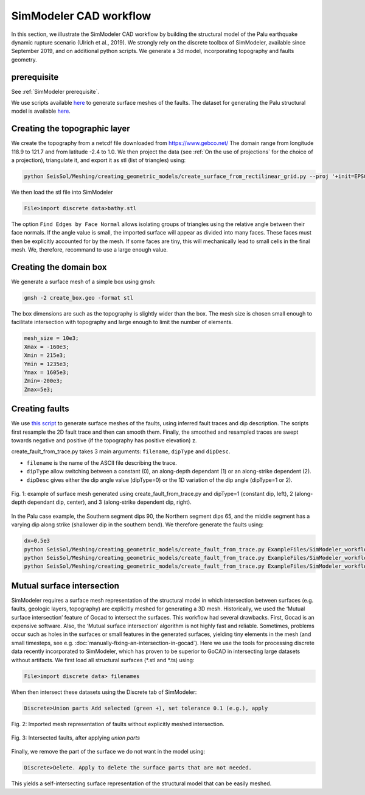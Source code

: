 SimModeler CAD workflow
===========================

In this section, we illustrate the SimModeler CAD workflow by building the structural model of the Palu earthquake dynamic rupture scenario (Ulrich et al., 2019).
We strongly rely on the discrete toolbox of SimModeler, available since September 2019, and on additional python scripts.
We generate a 3d model, incorporating topography and faults geometry.

prerequisite
------------
See :ref:`SimModeler prerequisite`.

We use scripts available `here <https://github.com/SeisSol/Meshing/blob/master/creating_geometric_models>`__ to generate surface meshes of the faults.
The dataset for generating the Palu structural model is available `here <https://github.com/SeisSol/Meshing/blob/master/creating_geometric_models/ExampleFiles/SimModeler_workflow/>`__.

Creating the topographic layer
------------------------------

We create the topography from a netcdf file downloaded from https://www.gebco.net/
The domain range from longitude 118.9 to 121.7 and from latitude -2.4 to 1.0.
We then project the data (see :ref:`On the use of projections` for the choice of a projection), triangulate it, and export it as stl (list of triangles) using:

.. code-block:: bash

   python SeisSol/Meshing/creating_geometric_models/create_surface_from_rectilinear_grid.py --proj '+init=EPSG:23839' data/GEBCO_2014_2D_118.1904_-2.4353_121.6855_1.0113.nc bathy.stl

We then load the stl file into SimModeler

.. code-block:: none

    File>import discrete data>bathy.stl

The option ``Find Edges by Face Normal`` allows isolating groups of triangles using the relative angle between their face normals.
If the angle value is small, the imported surface will appear as divided into many faces.
These faces must then be explicitly accounted for by the mesh. If some faces are tiny, this will mechanically lead to small cells in the final mesh.
We, therefore, recommand to use a large enough value.


Creating the domain box
-----------------------

We generate a surface mesh of a simple box using gmsh:

.. code-block:: bash

   gmsh -2 create_box.geo -format stl

The box dimensions are such as the topography is slightly wider than the box.
The mesh size is chosen small enough to facilitate intersection with topography and large enough to limit the number of elements.

.. code-block:: none

    mesh_size = 10e3;
    Xmax = -160e3;
    Xmin = 215e3;
    Ymin = 1235e3;
    Ymax = 1605e3;
    Zmin=-200e3;
    Zmax=5e3;


Creating faults
---------------

We use `this script <https://github.com/SeisSol/Meshing/blob/master/creating_geometric_models/create_fault_from_trace.py>`__ to generate surface meshes of the faults, using inferred fault traces and dip description.
The scripts first resample the 2D fault trace and then can smooth them.
Finally, the smoothed and resampled traces are swept towards negative and positive (if the topography has positive elevation) z.

create_fault_from_trace.py takes 3 main arguments: ``filename``, ``dipType`` and ``dipDesc``.  

- ``filename`` is the name of the ASCII file describing the trace.  
- ``dipType`` allow switching between a constant (0), an along-depth dependant (1) or an along-strike dependent (2).
- ``dipDesc`` gives either the dip angle value (dipType=0) or the 1D variation of the dip angle (dipType=1 or 2).

.. figure:: LatexFigures/dipDescription.png
   :alt: example of surface mesh generated using create_fault_from_trace.py and various dipType
   :width: 12.00000cm
   :align: center

   Fig. 1: example of surface mesh generated using create_fault_from_trace.py and dipType=1 (constant dip, left), 2 (along-depth dependant dip, center), and 3 (along-strike dependent dip, right).

In the Palu case example, the Southern segment dips 90, the Northern segment dips 65, and the middle segment has a varying dip along strike (shallower dip in the southern bend).
We therefore generate the faults using:

.. code-block:: bash

    dx=0.5e3
    python SeisSol/Meshing/creating_geometric_models/create_fault_from_trace.py ExampleFiles/SimModeler_workflow/segmentSouth_d90_long.dat 0 90 --dd $dx --maxdepth 16e3 --extend 4e3
    python SeisSol/Meshing/creating_geometric_models/create_fault_from_trace.py ExampleFiles/SimModeler_workflow/smootherNorthBend.dat 0 65 --dd $dx --maxdepth 16e3 --extend 4e3
    python SeisSol/Meshing/creating_geometric_models/create_fault_from_trace.py ExampleFiles/SimModeler_workflow/segmentBayAndConnectingFault.dat 2 ExampleFiles/SimModeler_workflow/segmentBayAndConnectingFaultDip.dat --dd $dx --maxdepth 16e3 --extend 4e3


Mutual surface intersection
----------------------------

SimModeler requires a surface mesh representation of the structural model in which intersection between surfaces (e.g. faults, geologic layers, topography) are explicitly meshed for generating a 3D mesh.
Historically, we used the ‘Mutual surface intersection’ feature of Gocad to intersect the surfaces.
This workflow had several drawbacks. First, Gocad is an expensive software. Also, the ‘Mutual surface intersection’ algorithm is not highly fast and reliable.
Sometimes, problems occur such as holes in the surfaces or small features in the generated surfaces, yielding tiny elements in the mesh (and small timesteps, see e.g. :doc:`manually-fixing-an-intersection-in-gocad`).
Here we use the tools for processing discrete data recently incorporated to SimModeler, which has proven to be superior to GoCAD in intersecting large datasets without artifacts.
We first load all structural surfaces (\*.stl and \*.ts) using:

.. code-block:: none

    File>import discrete data> filenames

When then intersect these datasets using the Discrete tab of SimModeler:

.. code-block:: none

    Discrete>Union parts Add selected (green +), set tolerance 0.1 (e.g.), apply




.. figure:: LatexFigures/SimModeler_before_intersection.png
     :alt: Imported mesh representation of faults without explicitly meshed intersection.
     :width: 12.00000cm
     :align: center

     Fig. 2: Imported mesh representation of faults without explicitly meshed intersection.

.. figure:: LatexFigures/SimModeler_after_intersection.png
     :alt: Intersected faults, after applying `union parts`
     :width: 12.00000cm
     :align: center

     Fig. 3: Intersected faults, after applying `union parts`




Finally, we remove the part of the surface we do not want in the model using:

.. code-block:: none

    Discrete>Delete. Apply to delete the surface parts that are not needed.

This yields a self-intersecting surface representation of the structural model that can be easily meshed.



